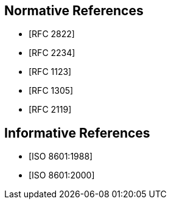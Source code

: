 [[references]]
[bibliography]
== Normative References
// * [[[RFC822,RFC 822]]]
* [[[RFC2822,RFC 2822]]]
* [[[RFC2234,RFC 2234]]]
* [[[RFC1123,RFC 1123]]]
* [[[RFC1305,RFC 1305]]]
* [[[RFC2119,RFC 2119]]]

[bibliography]
== Informative References
* [[[ISO8601,ISO 8601:1988]]]
* [[[ISO8601-2000,ISO 8601:2000]]]
// * [[[ITU-R-TF,ITU-R TF.460-6]]]

// [[ZELLER]]
// [%bibitem]
// === Kalender-Formeln
// contributor.role:: author
// contributor.person.name.initial:: C.
// contributor.person.name.surname:: Zeller
// link:: https://doi.org/10.1007/BF02406733

// [[IERS]]
// [%bibitem]
// === International Earth Rotation Service Bulletins
// link:: https://www.iers.org/IERS/EN/Publications/Bulletins/bulletins.html
